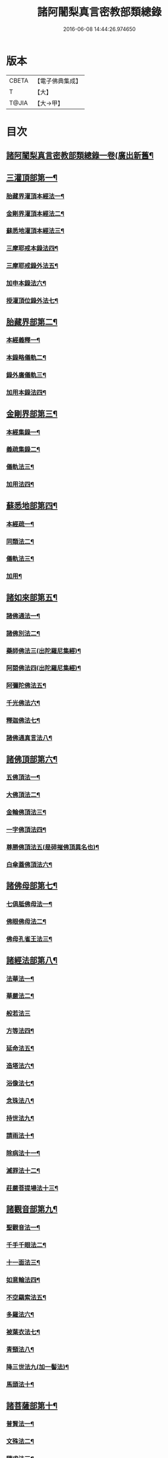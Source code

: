 #+TITLE: 諸阿闍梨真言密教部類總錄 
#+DATE: 2016-06-08 14:44:26.974650

* 版本
 |     CBETA|【電子佛典集成】|
 |         T|【大】     |
 |     T@JIA|【大→甲】   |

* 目次
** [[file:KR6s0124_001.txt::001-1113c14][諸阿闍梨真言密教部類總錄一卷(廣出新舊¶]]
** [[file:KR6s0124_001.txt::001-1114a18][三灌頂部第一¶]]
*** [[file:KR6s0124_001.txt::001-1114a19][胎藏界灌頂本經法一¶]]
*** [[file:KR6s0124_001.txt::001-1114a25][金剛界灌頂本經法二¶]]
*** [[file:KR6s0124_001.txt::001-1114b10][蘇悉地灌頂本經法三¶]]
*** [[file:KR6s0124_001.txt::001-1114b12][三摩耶戒本錄法四¶]]
*** [[file:KR6s0124_001.txt::001-1114b26][三摩耶戒錄外法五¶]]
*** [[file:KR6s0124_001.txt::001-1114c5][加申本錄法六¶]]
*** [[file:KR6s0124_001.txt::001-1114c15][授灌頂位錄外法七¶]]
** [[file:KR6s0124_001.txt::001-1114c21][胎藏界部第二¶]]
*** [[file:KR6s0124_001.txt::001-1114c22][本經義釋一¶]]
*** [[file:KR6s0124_001.txt::001-1115a20][本錄略儀軌二¶]]
*** [[file:KR6s0124_001.txt::001-1115b7][錄外廣儀軌三¶]]
*** [[file:KR6s0124_001.txt::001-1115c6][加用本錄法四¶]]
** [[file:KR6s0124_001.txt::001-1115c22][金剛界部第三¶]]
*** [[file:KR6s0124_001.txt::001-1115c23][本經集錄一¶]]
*** [[file:KR6s0124_001.txt::001-1116a11][義疏集錄二¶]]
*** [[file:KR6s0124_001.txt::001-1116b12][儀軌法三¶]]
*** [[file:KR6s0124_001.txt::001-1116b27][加用法四¶]]
** [[file:KR6s0124_001.txt::001-1116c12][蘇悉地部第四¶]]
*** [[file:KR6s0124_001.txt::001-1116c13][本經疏一¶]]
*** [[file:KR6s0124_001.txt::001-1116c18][同類法二¶]]
*** [[file:KR6s0124_001.txt::001-1117a11][儀軌法三¶]]
*** [[file:KR6s0124_001.txt::001-1117a20][加用¶]]
** [[file:KR6s0124_001.txt::001-1117b11][諸如來部第五¶]]
*** [[file:KR6s0124_001.txt::001-1117b12][諸佛通法一¶]]
*** [[file:KR6s0124_001.txt::001-1117b20][諸佛別法二¶]]
*** [[file:KR6s0124_001.txt::001-1117c5][藥師佛法三(出陀羅尼集經)¶]]
*** [[file:KR6s0124_001.txt::001-1117c16][阿閦佛法四(出陀羅尼集經)¶]]
*** [[file:KR6s0124_001.txt::001-1117c21][阿彌陀佛法五¶]]
*** [[file:KR6s0124_001.txt::001-1118a13][千光佛法六¶]]
*** [[file:KR6s0124_001.txt::001-1118a15][釋迦佛法七¶]]
*** [[file:KR6s0124_001.txt::001-1118a17][諸佛通真言法八¶]]
** [[file:KR6s0124_001.txt::001-1118b4][諸佛頂部第六¶]]
*** [[file:KR6s0124_001.txt::001-1118b5][五佛頂法一¶]]
*** [[file:KR6s0124_001.txt::001-1118b9][大佛頂法二¶]]
*** [[file:KR6s0124_001.txt::001-1118b29][金輪佛頂法三¶]]
*** [[file:KR6s0124_001.txt::001-1118c8][一字佛頂法四¶]]
*** [[file:KR6s0124_001.txt::001-1119a4][尊勝佛頂法五(是碎摧佛頂異名也)¶]]
*** [[file:KR6s0124_001.txt::001-1119b6][白傘蓋佛頂法六¶]]
** [[file:KR6s0124_001.txt::001-1119b10][諸佛母部第七¶]]
*** [[file:KR6s0124_001.txt::001-1119b11][七俱胝佛母法一¶]]
*** [[file:KR6s0124_001.txt::001-1119b20][佛眼佛母法二¶]]
*** [[file:KR6s0124_001.txt::001-1119c2][佛母孔雀王法三¶]]
** [[file:KR6s0124_001.txt::001-1119c14][諸經法部第八¶]]
*** [[file:KR6s0124_001.txt::001-1119c15][法華法一¶]]
*** [[file:KR6s0124_001.txt::001-1119c21][華嚴法二¶]]
*** [[file:KR6s0124_001.txt::001-1119c28][般若法三]]
*** [[file:KR6s0124_001.txt::001-1120b18][方等法四¶]]
*** [[file:KR6s0124_001.txt::001-1121b11][延命法五¶]]
*** [[file:KR6s0124_001.txt::001-1121b28][造塔法六¶]]
*** [[file:KR6s0124_001.txt::001-1121c14][浴像法七¶]]
*** [[file:KR6s0124_001.txt::001-1121c24][念珠法八¶]]
*** [[file:KR6s0124_001.txt::001-1122a2][持世法九¶]]
*** [[file:KR6s0124_001.txt::001-1122a17][請雨法十¶]]
*** [[file:KR6s0124_001.txt::001-1122a26][除病法十一¶]]
*** [[file:KR6s0124_001.txt::001-1122b8][滅罪法十二¶]]
*** [[file:KR6s0124_001.txt::001-1122b13][莊嚴菩提場法十三¶]]
** [[file:KR6s0124_001.txt::001-1122b19][諸觀音部第九¶]]
*** [[file:KR6s0124_001.txt::001-1122b20][聖觀音法一¶]]
*** [[file:KR6s0124_001.txt::001-1123a7][千手千眼法二¶]]
*** [[file:KR6s0124_001.txt::001-1123b2][十一面法三¶]]
*** [[file:KR6s0124_001.txt::001-1123b9][如意輪法四¶]]
*** [[file:KR6s0124_001.txt::001-1123b27][不空羂索法五¶]]
*** [[file:KR6s0124_001.txt::001-1123c11][多羅法六¶]]
*** [[file:KR6s0124_001.txt::001-1123c20][被葉衣法七¶]]
*** [[file:KR6s0124_001.txt::001-1123c24][青頸法八¶]]
*** [[file:KR6s0124_001.txt::001-1124a3][降三世法九(加一髻法)¶]]
*** [[file:KR6s0124_001.txt::001-1124a11][馬頭法十¶]]
** [[file:KR6s0124_001.txt::001-1124a17][諸菩薩部第十¶]]
*** [[file:KR6s0124_001.txt::001-1124a18][普賢法一¶]]
*** [[file:KR6s0124_001.txt::001-1124b13][文殊法二¶]]
*** [[file:KR6s0124_001.txt::001-1125a5][隨求法三¶]]
*** [[file:KR6s0124_001.txt::001-1125a26][彌勒法四¶]]
*** [[file:KR6s0124_001.txt::001-1125b12][虛空藏法五¶]]
*** [[file:KR6s0124_001.txt::001-1125b26][地藏法六(加香王菩薩法)¶]]
*** [[file:KR6s0124_001.txt::001-1125c3][轉法輪法七¶]]
*** [[file:KR6s0124_001.txt::001-1125c7][八大菩薩法八¶]]
** [[file:KR6s0124_002.txt::002-1125c22][諸金剛部第十一¶]]
*** [[file:KR6s0124_002.txt::002-1125c23][大輪金剛法一¶]]
*** [[file:KR6s0124_002.txt::002-1126a2][金剛薩埵法二¶]]
*** [[file:KR6s0124_002.txt::002-1126a9][金剛王法三¶]]
*** [[file:KR6s0124_002.txt::002-1126a13][諸金剛法四¶]]
** [[file:KR6s0124_002.txt::002-1126a28][諸忿怒部第十二]]
*** [[file:KR6s0124_002.txt::002-1126b2][不動法一¶]]
*** [[file:KR6s0124_002.txt::002-1126b23][降三世法二¶]]
*** [[file:KR6s0124_002.txt::002-1126c2][軍荼利法三¶]]
*** [[file:KR6s0124_002.txt::002-1126c18][六足尊法四¶]]
*** [[file:KR6s0124_002.txt::002-1126c28][金剛藥叉法五¶]]
*** [[file:KR6s0124_002.txt::002-1127a4][烏樞瑟摩法六(集經亦名大頭金剛大佛頂經具說本行)¶]]
*** [[file:KR6s0124_002.txt::002-1127a16][穢跡金剛法七¶]]
*** [[file:KR6s0124_002.txt::002-1127a21][金剛童子法八¶]]
** [[file:KR6s0124_002.txt::002-1127b3][諸世天部第十三¶]]
*** [[file:KR6s0124_002.txt::002-1127b4][大自在天法一¶]]
*** [[file:KR6s0124_002.txt::002-1127b11][多門天法二¶]]
*** [[file:KR6s0124_002.txt::002-1127b25][宿曜法三¶]]
*** [[file:KR6s0124_002.txt::002-1127c13][三兄弟四姊妹天法四¶]]
*** [[file:KR6s0124_002.txt::002-1127c17][摩利支天法五¶]]
*** [[file:KR6s0124_002.txt::002-1127c24][大吉祥天女法六(加辨才天女寶藏天女法)¶]]
*** [[file:KR6s0124_002.txt::002-1128a4][訶利帝母法七¶]]
*** [[file:KR6s0124_002.txt::002-1128a12][蘘虞梨法八¶]]
*** [[file:KR6s0124_002.txt::002-1128a18][童子法九¶]]
*** [[file:KR6s0124_002.txt::002-1128a22][歡喜天法十¶]]
*** [[file:KR6s0124_002.txt::002-1128a26][太元帥法十一¶]]
*** [[file:KR6s0124_002.txt::002-1128b12][神王法十二¶]]
*** [[file:KR6s0124_002.txt::002-1128b17][羅剎眾法十三¶]]
*** [[file:KR6s0124_002.txt::002-1128b22][迦樓羅法十四¶]]
*** [[file:KR6s0124_002.txt::002-1128b27][施餓鬼法十五¶]]
*** [[file:KR6s0124_002.txt::002-1128c10][諸人法十六¶]]
** [[file:KR6s0124_002.txt::002-1128c25][諸天供部第十四¶]]
** [[file:KR6s0124_002.txt::002-1129a15][諸護摩部第十五¶]]
** [[file:KR6s0124_002.txt::002-1129a24][諸禮懺部第十六¶]]
** [[file:KR6s0124_002.txt::002-1129b19][諸讚嘆部第十七¶]]
*** [[file:KR6s0124_002.txt::002-1129b20][胎藏金剛二界灌頂通用讚一¶]]
*** [[file:KR6s0124_002.txt::002-1129b28][胎藏界通讚二¶]]
*** [[file:KR6s0124_002.txt::002-1129c4][金剛界通讚三¶]]
*** [[file:KR6s0124_002.txt::002-1129c19][蘇悉地通讚四¶]]
*** [[file:KR6s0124_002.txt::002-1129c27][法身佛讚五¶]]
*** [[file:KR6s0124_002.txt::002-1130a4][大日讚六¶]]
*** [[file:KR6s0124_002.txt::002-1130a8][釋迦讚七¶]]
*** [[file:KR6s0124_002.txt::002-1130a16][佛頂讚八(加佛母讚)¶]]
*** [[file:KR6s0124_002.txt::002-1130a20][觀音讚九¶]]
*** [[file:KR6s0124_002.txt::002-1130a25][普賢讚十¶]]
*** [[file:KR6s0124_002.txt::002-1130b3][文殊讚十一¶]]
*** [[file:KR6s0124_002.txt::002-1130b9][諸菩薩讚十二¶]]
*** [[file:KR6s0124_002.txt::002-1130b15][諸金剛讚十三¶]]
*** [[file:KR6s0124_002.txt::002-1130b19][諸世天讚十四¶]]
*** [[file:KR6s0124_002.txt::002-1130b24][雜用讚十五¶]]
** [[file:KR6s0124_002.txt::002-1130c2][諸悉曇部第十八¶]]
*** [[file:KR6s0124_002.txt::002-1130c3][字母本教一¶]]
*** [[file:KR6s0124_002.txt::002-1130c8][悉曇異本二¶]]
*** [[file:KR6s0124_002.txt::002-1130c22][悉曇解釋三¶]]
*** [[file:KR6s0124_002.txt::002-1131a14][梵唐對譯四¶]]
** [[file:KR6s0124_002.txt::002-1131a22][諸碑傳部第十九¶]]
** [[file:KR6s0124_002.txt::002-1131b6][諸圖像部第二十¶]]
*** [[file:KR6s0124_002.txt::002-1131b7][胎藏界四種曼荼羅圖一¶]]
*** [[file:KR6s0124_002.txt::002-1131b14][金剛界四種曼荼羅圖二¶]]
*** [[file:KR6s0124_002.txt::002-1131b22][錄外祕密曼荼羅三¶]]
*** [[file:KR6s0124_002.txt::002-1131c3][諸尊曼荼羅圖四¶]]
*** [[file:KR6s0124_002.txt::002-1132a14][塔龕五¶]]
*** [[file:KR6s0124_002.txt::002-1132a21][真言諸三藏影六¶]]
*** [[file:KR6s0124_002.txt::002-1132a29][諸聖僧影七]]
*** [[file:KR6s0124_002.txt::002-1132b7][天台諸大師影八¶]]
*** [[file:KR6s0124_002.txt::002-1132b17][誦法花諸禪師靈異影九¶]]
*** [[file:KR6s0124_002.txt::002-1132b29][雜事圖十¶]]

* 卷
[[file:KR6s0124_001.txt][諸阿闍梨真言密教部類總錄 1]]
[[file:KR6s0124_002.txt][諸阿闍梨真言密教部類總錄 2]]


